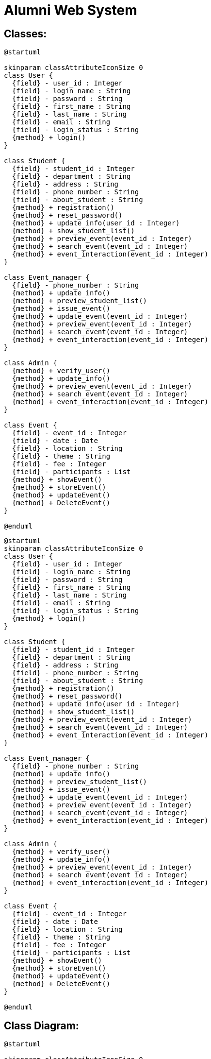 
# Alumni Web System



## Classes:


[plantuml]
----
@startuml

skinparam classAttributeIconSize 0
class User {
  {field} - user_id : Integer
  {field} - login_name : String
  {field} - password : String
  {field} - first_name : String
  {field} - last_name : String
  {field} - email : String
  {field} - login_status : String
  {method} + login()
}

class Student {
  {field} - student_id : Integer
  {field} - department : String
  {field} - address : String
  {field} - phone_number : String
  {field} - about_student : String
  {method} + registration()
  {method} + reset_password()
  {method} + update_info(user_id : Integer)
  {method} + show_student_list()
  {method} + preview_event(event_id : Integer)
  {method} + search_event(event_id : Integer)
  {method} + event_interaction(event_id : Integer)
}

class Event_manager {
  {field} - phone_number : String
  {method} + update_info()
  {method} + preview_student_list()
  {method} + issue_event()
  {method} + update_event(event_id : Integer)
  {method} + preview_event(event_id : Integer)
  {method} + search_event(event_id : Integer)
  {method} + event_interaction(event_id : Integer)
}

class Admin {
  {method} + verify_user()
  {method} + update_info()
  {method} + preview_event(event_id : Integer)
  {method} + search_event(event_id : Integer)
  {method} + event_interaction(event_id : Integer)
}

class Event {
  {field} - event_id : Integer
  {field} - date : Date
  {field} - location : String
  {field} - theme : String
  {field} - fee : Integer
  {field} - participants : List
  {method} + showEvent()
  {method} + storeEvent()
  {method} + updateEvent()
  {method} + DeleteEvent()
}

@enduml
----

[source]
----
@startuml
skinparam classAttributeIconSize 0
class User {
  {field} - user_id : Integer
  {field} - login_name : String
  {field} - password : String
  {field} - first_name : String
  {field} - last_name : String
  {field} - email : String
  {field} - login_status : String
  {method} + login()
}

class Student {
  {field} - student_id : Integer
  {field} - department : String
  {field} - address : String
  {field} - phone_number : String
  {field} - about_student : String
  {method} + registration()
  {method} + reset_password()
  {method} + update_info(user_id : Integer)
  {method} + show_student_list()
  {method} + preview_event(event_id : Integer)
  {method} + search_event(event_id : Integer)
  {method} + event_interaction(event_id : Integer)
}

class Event_manager {
  {field} - phone_number : String
  {method} + update_info()
  {method} + preview_student_list()
  {method} + issue_event()
  {method} + update_event(event_id : Integer)
  {method} + preview_event(event_id : Integer)
  {method} + search_event(event_id : Integer)
  {method} + event_interaction(event_id : Integer)
}

class Admin {
  {method} + verify_user()
  {method} + update_info()
  {method} + preview_event(event_id : Integer)
  {method} + search_event(event_id : Integer)
  {method} + event_interaction(event_id : Integer)
}

class Event {
  {field} - event_id : Integer
  {field} - date : Date
  {field} - location : String
  {field} - theme : String
  {field} - fee : Integer
  {field} - participants : List
  {method} + showEvent()
  {method} + storeEvent()
  {method} + updateEvent()
  {method} + DeleteEvent()
}

@enduml
----



## Class Diagram:


[plantuml]
----
@startuml

skinparam classAttributeIconSize 0
class User {
  {field} - user_id : Integer
  {field} - login_name : String
  {field} - password : String
  {field} - first_name : String
  {field} - last_name : String
  {field} - email : String
  {field} - login_status : String
  {method} + login()
}

class Student {
  {field} - student_id : Integer
  {field} - department : String
  {field} - address : String
  {field} - phone_number : String
  {field} - about_student : String
  {method} + registration()
  {method} + reset_password()
  {method} + update_info(user_id : Integer)
  {method} + show_student_list()
  {method} + preview_event(event_id : Integer)
  {method} + search_event(event_id : Integer)
  {method} + event_interaction(event_id : Integer)
}

class Event_manager {
  {field} - phone_number : String
  {method} + update_info()
  {method} + preview_student_list()
  {method} + issue_event()
  {method} + update_event(event_id : Integer)
  {method} + preview_event(event_id : Integer)
  {method} + search_event(event_id : Integer)
  {method} + event_interaction(event_id : Integer)
}

class Admin {
  {method} + verify_user()
  {method} + update_info()
  {method} + preview_event(event_id : Integer)
  {method} + search_event(event_id : Integer)
  {method} + event_interaction(event_id : Integer)
}

class Event {
  {field} - event_id : Integer
  {field} - date : Date
  {field} - location : String
  {field} - theme : String
  {field} - fee : Integer
  {field} - participants : List
  {method} + showEvent()
  {method} + storeEvent()
  {method} + updateEvent()
  {method} + DeleteEvent()
}

User <|-- Student
User <|-- Admin
User <|-- Event_manager

Event_manager "1" *-- "0..*" Event : Issues >
Student  ..>  Event : <<friend>>
Admin  ..>  Event : <<friend>>


@enduml
----

[source]
----
@startuml

skinparam classAttributeIconSize 0
class User {
  {field} - user_id : Integer
  {field} - login_name : String
  {field} - password : String
  {field} - first_name : String
  {field} - last_name : String
  {field} - email : String
  {field} - login_status : String
  {method} + login()
}

class Student {
  {field} - student_id : Integer
  {field} - department : String
  {field} - address : String
  {field} - phone_number : String
  {field} - about_student : String
  {method} + registration()
  {method} + reset_password()
  {method} + update_info(user_id : Integer)
  {method} + show_student_list()
  {method} + preview_event(event_id : Integer)
  {method} + search_event(event_id : Integer)
  {method} + event_interaction(event_id : Integer)
}

class Event_manager {
  {field} - phone_number : String
  {method} + update_info()
  {method} + preview_student_list()
  {method} + issue_event()
  {method} + update_event(event_id : Integer)
  {method} + preview_event(event_id : Integer)
  {method} + search_event(event_id : Integer)
  {method} + event_interaction(event_id : Integer)
}

class Admin {
  {method} + verify_user()
  {method} + update_info()
  {method} + preview_event(event_id : Integer)
  {method} + search_event(event_id : Integer)
  {method} + event_interaction(event_id : Integer)
}

class Event {
  {field} - event_id : Integer
  {field} - date : Date
  {field} - location : String
  {field} - theme : String
  {field} - fee : Integer
  {field} - participants : List
  {method} + showEvent()
  {method} + storeEvent()
  {method} + updateEvent()
  {method} + DeleteEvent()
}

User <|-- Student
User <|-- Admin
User <|-- Event_manager

Event_manager "1" *-- "0..*" Event : Issues >
Student  ..>  Event : <<friend>>
Admin  ..>  Event : <<friend>>


@enduml
----

